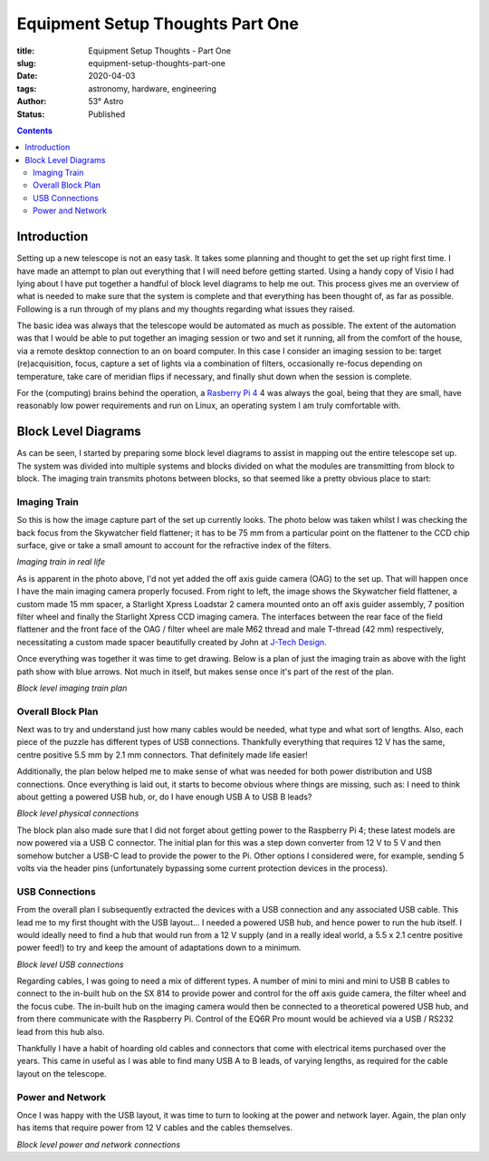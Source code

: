 Equipment Setup Thoughts Part One
---------------------------------

:title: Equipment Setup Thoughts - Part One
:slug: equipment-setup-thoughts-part-one
:date: 2020-04-03
:tags: astronomy, hardware, engineering
:author: 53° Astro
:status: Published

.. |nbsp| unicode:: 0xA0
  :trim:

.. contents::

Introduction
============

.. PELICAN_BEGIN_SUMMARY

Setting up a new telescope is not an easy task. It takes some planning and
thought to get the set up right first time. I have made an attempt to plan out
everything that I will need before getting started. Using a handy copy of Visio
I had lying about I have put together a handful of block level diagrams to help
me out. This process gives me an overview of what is needed to make sure that
the system is complete and that everything has been thought of, as far as
possible. Following is a run through of my plans and my thoughts regarding what
issues they raised.

.. PELICAN_END_SUMMARY

The basic idea was always that the telescope would be automated as much as
possible. The extent of the automation was that I would be able to put together
an imaging session or two and set it running, all from the comfort of the house,
via a remote desktop connection to an on board computer. In this case I consider
an imaging session to be: target (re)acquisition, focus, capture a set of lights
via a combination of filters, occasionally re-focus depending on temperature,
take care of meridian flips if necessary, and finally shut down when the session
is complete.

For the (computing) brains behind the operation, a `Rasberry Pi 4`_ 4 was always the
goal, being that they are small, have reasonably low power requirements and run
on Linux, an operating system I am truly comfortable with.

Block Level Diagrams
====================

As can be seen, I started by preparing some block level diagrams to assist in
mapping out the entire telescope set up. The system was divided into multiple
systems and blocks divided on what the modules are transmitting from block to
block. The imaging train transmits photons between blocks, so that seemed like
a pretty obvious place to start:

Imaging Train
+++++++++++++

So this is how the image capture part of the set up currently looks. The photo
below was taken whilst I was checking the back focus from the Skywatcher field
flattener; it has to be 75 mm from a particular point on the flattener to the
CCD chip surface, give or take a small amount to account for the refractive
index of the filters.

.. image:: https://live.staticflickr.com/65535/49733936051_21ebfacfbc_c.jpg
   :width: 800
   :height: 601
   :scale: 100
   :alt: Imaging train in real life

*Imaging train in real life*

As is apparent in the photo above, I'd not yet added the off axis guide camera
(OAG) to the set up. That will happen once I have the main imaging camera
properly focused. From right to left, the image shows the Skywatcher field
flattener, a custom made 15 mm spacer, a Starlight Xpress Loadstar 2 camera
mounted onto an off axis guider assembly, 7 position filter wheel and finally
the Starlight Xpress CCD imaging camera. The interfaces between the rear face of
the field flattener and the front face of the OAG / filter wheel are male M62
thread and male T-thread (42 mm) respectively, necessitating a custom made
spacer beautifully created by John at `J-Tech Design`_.

Once everything was together it was time to get drawing. Below is a plan of just
the imaging train as above with the light path show with blue arrows. Not much
in itself, but makes sense once it's part of the rest of the plan.

.. image:: https://live.staticflickr.com/65535/49733170848_db10b2584c_z.jpg
   :width: 800
   :height: 577
   :scale: 100
   :alt: Block level imaging train plan

*Block level imaging train plan*

Overall Block Plan
+++++++++++++++++++

Next was to try and understand just how many cables would be needed, what type
and what sort of lengths. Also, each piece of the puzzle has different types of
USB connections. Thankfully everything that requires 12 V has the same, centre
positive 5.5 mm by 2.1 mm connectors. That definitely made life easier!

Additionally, the plan below helped me to make sense of what was needed for both
power distribution and USB connections. Once everything is laid out, it starts
to become obvious where things are missing, such as: I need to think about
getting a powered USB hub, or, do I have enough USB A to USB B leads?

.. image:: https://live.staticflickr.com/65535/49733715706_a59272f456_c.jpg
   :width: 800
   :height: 560
   :scale: 100
   :alt: Block level physical connections

*Block level physical connections*

The block plan also made sure that I did not forget about getting power to the
Raspberry Pi 4; these latest models are now powered via a USB C connector. The
initial plan for this was a step down converter from 12 V to 5 V and then
somehow butcher a USB-C lead to provide the power to the Pi. Other options I
considered were, for example, sending 5 volts via the header pins (unfortunately
bypassing some current protection devices in the process).

USB Connections
+++++++++++++++

From the overall plan I subsequently extracted the devices with a USB connection
and any associated USB cable. This lead me to my first thought with the USB
layout... I needed a powered USB hub, and hence power to run the hub itself. I
would ideally need to find a hub that would run from a 12 V supply (and in a
really ideal world, a 5.5 x 2.1 centre positive power feed!) to try and keep the
amount of adaptations down to a minimum.

.. image:: https://live.staticflickr.com/65535/49733170253_b8c821283b_c.jpg
   :width: 800
   :height: 569
   :scale: 100
   :alt: Block level USB connections

*Block level USB connections*

Regarding cables, I was going to need a mix of different types. A number of mini
to mini and mini to USB B cables to connect to the in-built hub on the SX 814 to
provide power and control for the off axis guide camera, the filter wheel and
the focus cube. The in-built hub on the imaging camera would then be connected
to a theoretical powered USB hub, and from there communicate with the Raspberry
Pi. Control of the EQ6R Pro mount would be achieved via a USB / RS232 lead from
this hub also.

Thankfully I have a habit of hoarding old cables and connectors that come with
electrical items purchased over the years. This came in useful as I was able to
find many USB A to B leads, of varying lengths, as required for the cable layout
on the telescope.

Power and Network
+++++++++++++++++

Once I was happy with the USB layout, it was time to turn to looking at the
power and network layer. Again, the plan only has items that require power from
12 V cables and the cables themselves.

.. image:: https://live.staticflickr.com/65535/49734039312_c46bc7e2bb_c.jpg
   :width: 800
   :height: 564
   :scale: 100
   :alt: Block level USB connections

*Block level power and network connections*

.. links

.. _`J-Tech Design`: https://j-techdesign.com/
.. _`Rasberry Pi 4`: https://www.raspberrypi.org/products/raspberry-pi-4-model-b/
